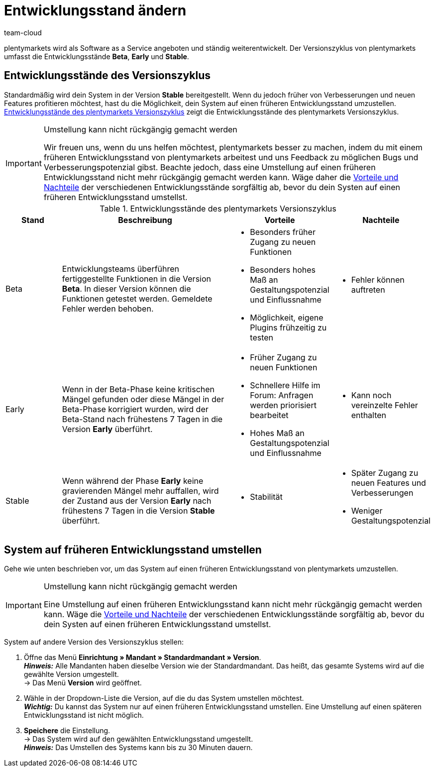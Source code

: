 = Entwicklungsstand ändern
:lang: de
:keywords: Entwicklungsstand, Version, Versionszyklus, Beta, Early, Stable
:position: 30
:url: business-entscheidungen/systemadministration/versionszyklus
:id: 4YXZVNG
:author: team-cloud

plentymarkets wird als Software as a Service angeboten und ständig weiterentwickelt. Der Versionszyklus von plentymarkets umfasst die Entwicklungsstände *Beta*, *Early* und *Stable*.

[#10]
== Entwicklungsstände des Versionszyklus

Standardmäßig wird dein System in der Version *Stable* bereitgestellt. Wenn du jedoch früher von Verbesserungen und neuen Features profitieren möchtest, hast du die Möglichkeit, dein System auf einen früheren Entwicklungsstand umzustellen. <<tabelle-versionszyklus>> zeigt die Entwicklungsstände des plentymarkets Versionszyklus.

[IMPORTANT]
.Umstellung kann nicht rückgängig gemacht werden
====
Wir freuen uns, wenn du uns helfen möchtest, plentymarkets besser zu machen, indem du mit einem früheren Entwicklungsstand von plentymarkets arbeitest und uns Feedback zu möglichen Bugs und Verbesserungspotenzial gibst. Beachte jedoch, dass eine Umstellung auf einen früheren Entwicklungsstand nicht mehr rückgängig gemacht werden kann. Wäge daher die <<#tabelle-versionszyklus, Vorteile und Nachteile>> der verschiedenen Entwicklungsstände sorgfältig ab, bevor du dein Systen auf einen früheren Entwicklungsstand umstellst.
====

[[tabelle-versionszyklus]]
.Entwicklungsstände des plentymarkets Versionszyklus
[cols="1,3,1,1"]
|====
|Stand |Beschreibung |Vorteile |Nachteile

|Beta
|Entwicklungsteams überführen fertiggestellte Funktionen in die Version *Beta*. In dieser Version können die Funktionen getestet werden. Gemeldete Fehler werden behoben.
a| * Besonders früher Zugang zu neuen Funktionen
* Besonders hohes Maß an Gestaltungspotenzial und Einflussnahme
* Möglichkeit, eigene Plugins frühzeitig zu testen
a| * Fehler können auftreten

|Early
|Wenn in der Beta-Phase keine kritischen Mängel gefunden oder diese Mängel in der Beta-Phase korrigiert wurden, wird der Beta-Stand nach frühestens 7 Tagen in die Version *Early* überführt.
a| * Früher Zugang zu neuen Funktionen
* Schnellere Hilfe im Forum: Anfragen werden priorisiert bearbeitet
* Hohes Maß an Gestaltungspotenzial und Einflussnahme
a| * Kann noch vereinzelte Fehler enthalten

|Stable
|Wenn während der Phase *Early* keine gravierenden Mängel mehr auffallen, wird der Zustand aus der Version *Early* nach frühestens 7 Tagen in die Version *Stable* überführt.
a| * Stabilität
a| * Später Zugang zu neuen Features und Verbesserungen
* Weniger Gestaltungspotenzial
|====


[#20]
== System auf früheren Entwicklungsstand umstellen

Gehe wie unten beschrieben vor, um das System auf einen früheren Entwicklungsstand von plentymarkets umzustellen.

[IMPORTANT]
.Umstellung kann nicht rückgängig gemacht werden
====
Eine Umstellung auf einen früheren Entwicklungsstand kann nicht mehr rückgängig gemacht werden kann. Wäge die <<#tabelle-versionszyklus, Vorteile und Nachteile>> der verschiedenen Entwicklungsstände sorgfältig ab, bevor du dein Systen auf einen früheren Entwicklungsstand umstellst.
====

[.instruction]
System auf andere Version des Versionszyklus stellen:

. Öffne das Menü *Einrichtung » Mandant » Standardmandant » Version*. +
*_Hinweis:_* Alle Mandanten haben dieselbe Version wie der Standardmandant. Das heißt, das gesamte Systems wird auf die gewählte Version umgestellt. +
→ Das Menü *Version* wird geöffnet.
. Wähle in der Dropdown-Liste die Version, auf die du das System umstellen möchtest. +
*_Wichtig:_* Du kannst das System nur auf einen früheren Entwicklungsstand umstellen. Eine Umstellung auf einen späteren Entwicklungsstand ist nicht möglich.
. *Speichere* die Einstellung. +
→ Das System wird auf den gewählten Entwicklungsstand umgestellt. +
*_Hinweis:_* Das Umstellen des Systems kann bis zu 30 Minuten dauern.
